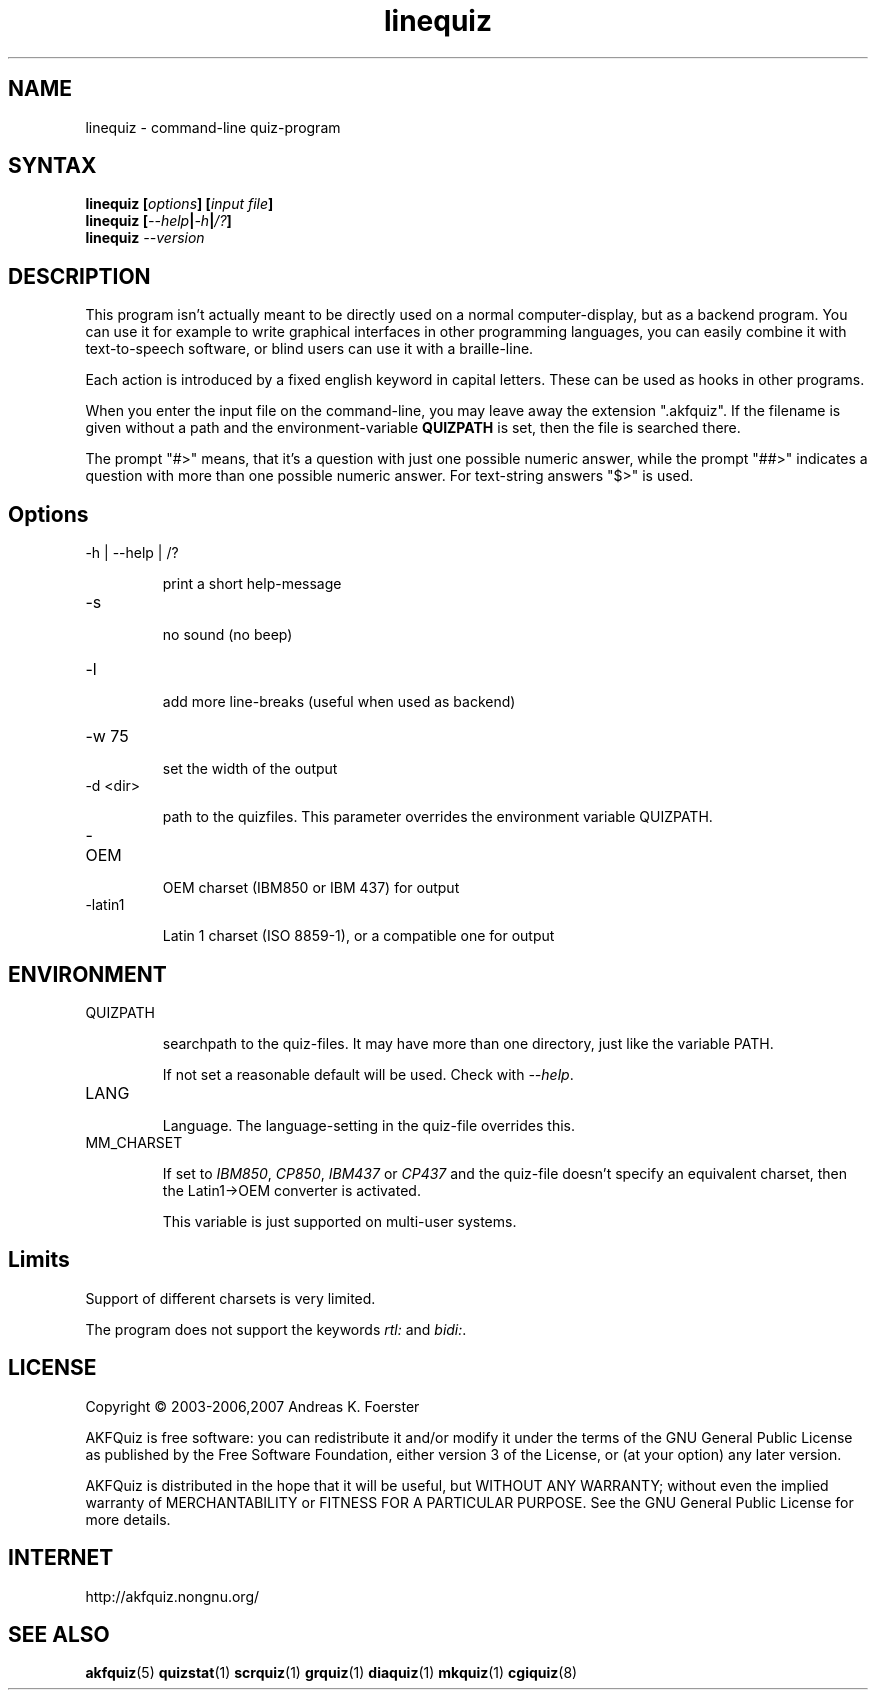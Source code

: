 .\" Process this file with
.\" groff -man -Tlatin1 linequiz.1
.\"
.TH "linequiz" 1 "4.3.1" AKFQuiz

.SH NAME
linequiz \- command-line quiz-program

.SH SYNTAX
.BI "linequiz [" options "] [" "input file" "]"
.br
.BI "linequiz [" --help | -h | /? ]
.br
.BI "linequiz " --version

.SH DESCRIPTION

This program isn't actually meant to be directly used on a normal 
computer-display, but as a backend program. You can use it for example 
to write graphical interfaces in other programming languages, you can 
easily combine it with text-to-speech software, or blind users can use 
it with a braille-line.

Each action is introduced by a fixed english keyword in capital 
letters. These can be used as hooks in other programs.

When you enter the input file on the command-line, you may leave away 
the extension ".akfquiz". If the filename is given without a path
and the environment-variable 
.B QUIZPATH
is set, then the file is searched there.

The prompt "#>" means, that it's a question with just one possible 
numeric answer, while the prompt "##>" indicates a question with more 
than one possible numeric answer. For text-string answers "$>" is used.

.SH Options

.IP "-h | --help | /?"

print a short help-message

.IP -s

no sound (no beep)

.IP "-l"

add more line-breaks (useful when used as backend)

.IP "-w 75"

set the width of the output

.IP "-d <dir>"

path to the quizfiles. 
This parameter overrides the environment variable QUIZPATH.

.IP -OEM

OEM charset (IBM850 or IBM 437) for output

.IP -latin1

Latin 1 charset (ISO 8859-1), or a compatible one for output

.SH ENVIRONMENT

.IP QUIZPATH

searchpath to the quiz-files.
It may have more than one directory, just like the variable PATH.

If not set a reasonable default will be used. Check with
.IR "--help" .

.IP LANG

Language. 
The language-setting in the quiz-file overrides this.


.IP MM_CHARSET

If set to
.IR "IBM850" , " CP850" , " IBM437 " or " CP437"
and the quiz-file doesn't specify an equivalent charset, then the 
Latin1->OEM converter is activated.

This variable is just supported on multi-user systems.

.SH Limits

Support of different charsets is very limited.

The program does not support the keywords
.IR rtl: " and " bidi: .

.SH LICENSE

Copyright \(co 2003-2006,2007 Andreas K. Foerster

AKFQuiz is free software: you can redistribute it and/or modify
it under the terms of the GNU General Public License as published by
the Free Software Foundation, either version 3 of the License, or
(at your option) any later version.

AKFQuiz is distributed in the hope that it will be useful,
but WITHOUT ANY WARRANTY; without even the implied warranty of
MERCHANTABILITY or FITNESS FOR A PARTICULAR PURPOSE.  See the
GNU General Public License for more details.


.SH INTERNET

http://akfquiz.nongnu.org/


.SH "SEE ALSO"
.BR akfquiz (5)
.BR quizstat (1)
.BR scrquiz (1)
.BR grquiz (1)
.BR diaquiz (1)
.BR mkquiz (1)
.BR cgiquiz (8)

